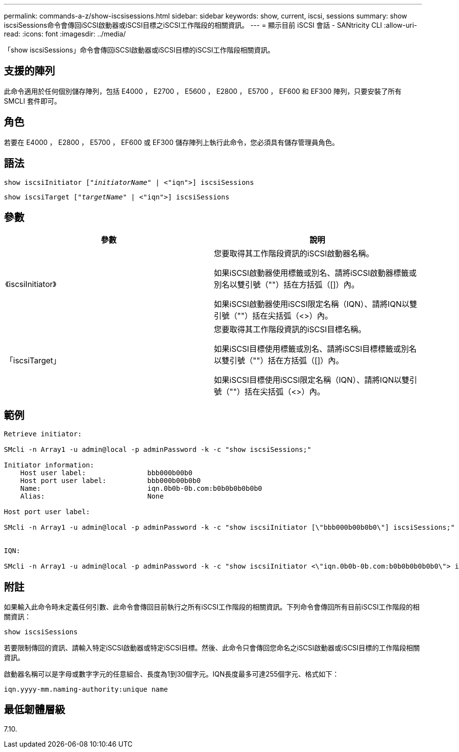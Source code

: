 ---
permalink: commands-a-z/show-iscsisessions.html 
sidebar: sidebar 
keywords: show, current, iscsi, sessions 
summary: show iscsiSessions命令會傳回iSCSI啟動器或iSCSI目標之iSCSI工作階段的相關資訊。 
---
= 顯示目前 iSCSI 會話 - SANtricity CLI
:allow-uri-read: 
:icons: font
:imagesdir: ../media/


[role="lead"]
「show iscsiSessions」命令會傳回iSCSI啟動器或iSCSI目標的iSCSI工作階段相關資訊。



== 支援的陣列

此命令適用於任何個別儲存陣列，包括 E4000 ， E2700 ， E5600 ， E2800 ， E5700 ， EF600 和 EF300 陣列，只要安裝了所有 SMCLI 套件即可。



== 角色

若要在 E4000 ， E2800 ， E5700 ， EF600 或 EF300 儲存陣列上執行此命令，您必須具有儲存管理員角色。



== 語法

[source, cli, subs="+macros"]
----
show iscsiInitiator pass:quotes[["_initiatorName_"] | <"iqn">] iscsiSessions
----
[source, cli, subs="+macros"]
----
show iscsiTarget pass:quotes[["_targetName_"] | <"iqn">] iscsiSessions
----


== 參數

[cols="2*"]
|===
| 參數 | 說明 


 a| 
《iscsiInitiator》
 a| 
您要取得其工作階段資訊的iSCSI啟動器名稱。

如果iSCSI啟動器使用標籤或別名、請將iSCSI啟動器標籤或別名以雙引號（""）括在方括弧（[]）內。

如果iSCSI啟動器使用iSCSI限定名稱（IQN）、請將IQN以雙引號（""）括在尖括弧（<>）內。



 a| 
「iscsiTarget」
 a| 
您要取得其工作階段資訊的iSCSI目標名稱。

如果iSCSI目標使用標籤或別名、請將iSCSI目標標籤或別名以雙引號（""）括在方括弧（[]）內。

如果iSCSI目標使用iSCSI限定名稱（IQN）、請將IQN以雙引號（""）括在尖括弧（<>）內。

|===


== 範例

[listing]
----
Retrieve initiator:

SMcli -n Array1 -u admin@local -p adminPassword -k -c "show iscsiSessions;"

Initiator information:
    Host user label:               bbb000b00b0
    Host port user label:          bbb000b00b0b0
    Name:                          iqn.0b0b-0b.com:b0b0b0b0b0b0
    Alias:                         None

Host port user label:

SMcli -n Array1 -u admin@local -p adminPassword -k -c "show iscsiInitiator [\"bbb000b00b0b0\"] iscsiSessions;"


IQN:

SMcli -n Array1 -u admin@local -p adminPassword -k -c "show iscsiInitiator <\"iqn.0b0b-0b.com:b0b0b0b0b0b0\"> iscsiSessions;"
----


== 附註

如果輸入此命令時未定義任何引數、此命令會傳回目前執行之所有iSCSI工作階段的相關資訊。下列命令會傳回所有目前iSCSI工作階段的相關資訊：

[listing]
----
show iscsiSessions
----
若要限制傳回的資訊、請輸入特定iSCSI啟動器或特定iSCSI目標。然後、此命令只會傳回您命名之iSCSI啟動器或iSCSI目標的工作階段相關資訊。

啟動器名稱可以是字母或數字字元的任意組合、長度為1到30個字元。IQN長度最多可達255個字元、格式如下：

[listing]
----
iqn.yyyy-mm.naming-authority:unique name
----


== 最低韌體層級

7.10.
